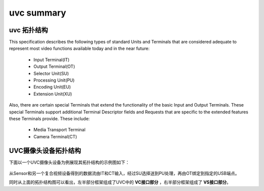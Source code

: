 ==============
uvc summary
==============

uvc 拓扑结构
================

This specification describes the following types of standard Units and Terminals that are
considered adequate to represent most video functions available today and in the near future:

 - Input Terminal(IT)
 - Output Terminal(OT)
 - Selector Unit(SU)
 - Processing Unit(PU)
 - Encoding Unit(EU)
 - Extension Unit(XU)

Also, there are certain special Terminals that extend the functionality of the basic Input and
Output Terminals. These special Terminals support additional Terminal Descriptor fields and
Requests that are specific to the extended features these Terminals provide. These include:

 - Media Transport Terminal
 - Camera Terminal(CT)

UVC摄像头设备拓扑结构
==========================

下面以一个UVC摄像头设备为例展现其拓扑结构的示例图如下：

.. figure:: ../_static/uvc_camera.png
    :align: center
    :alt: Images
    :figclass: align-center

从Sensor和另一个复合视频设备得到的数据流由IT和CT输入，经过SU选择送到PU处理，再由OT绑定到指定的USB端点。

同时从上面的拓扑结构图可以看出，左半部分框架组成了UVC中的 **VC接口部分** ，右半部分框架组成了 **VS接口部分**。